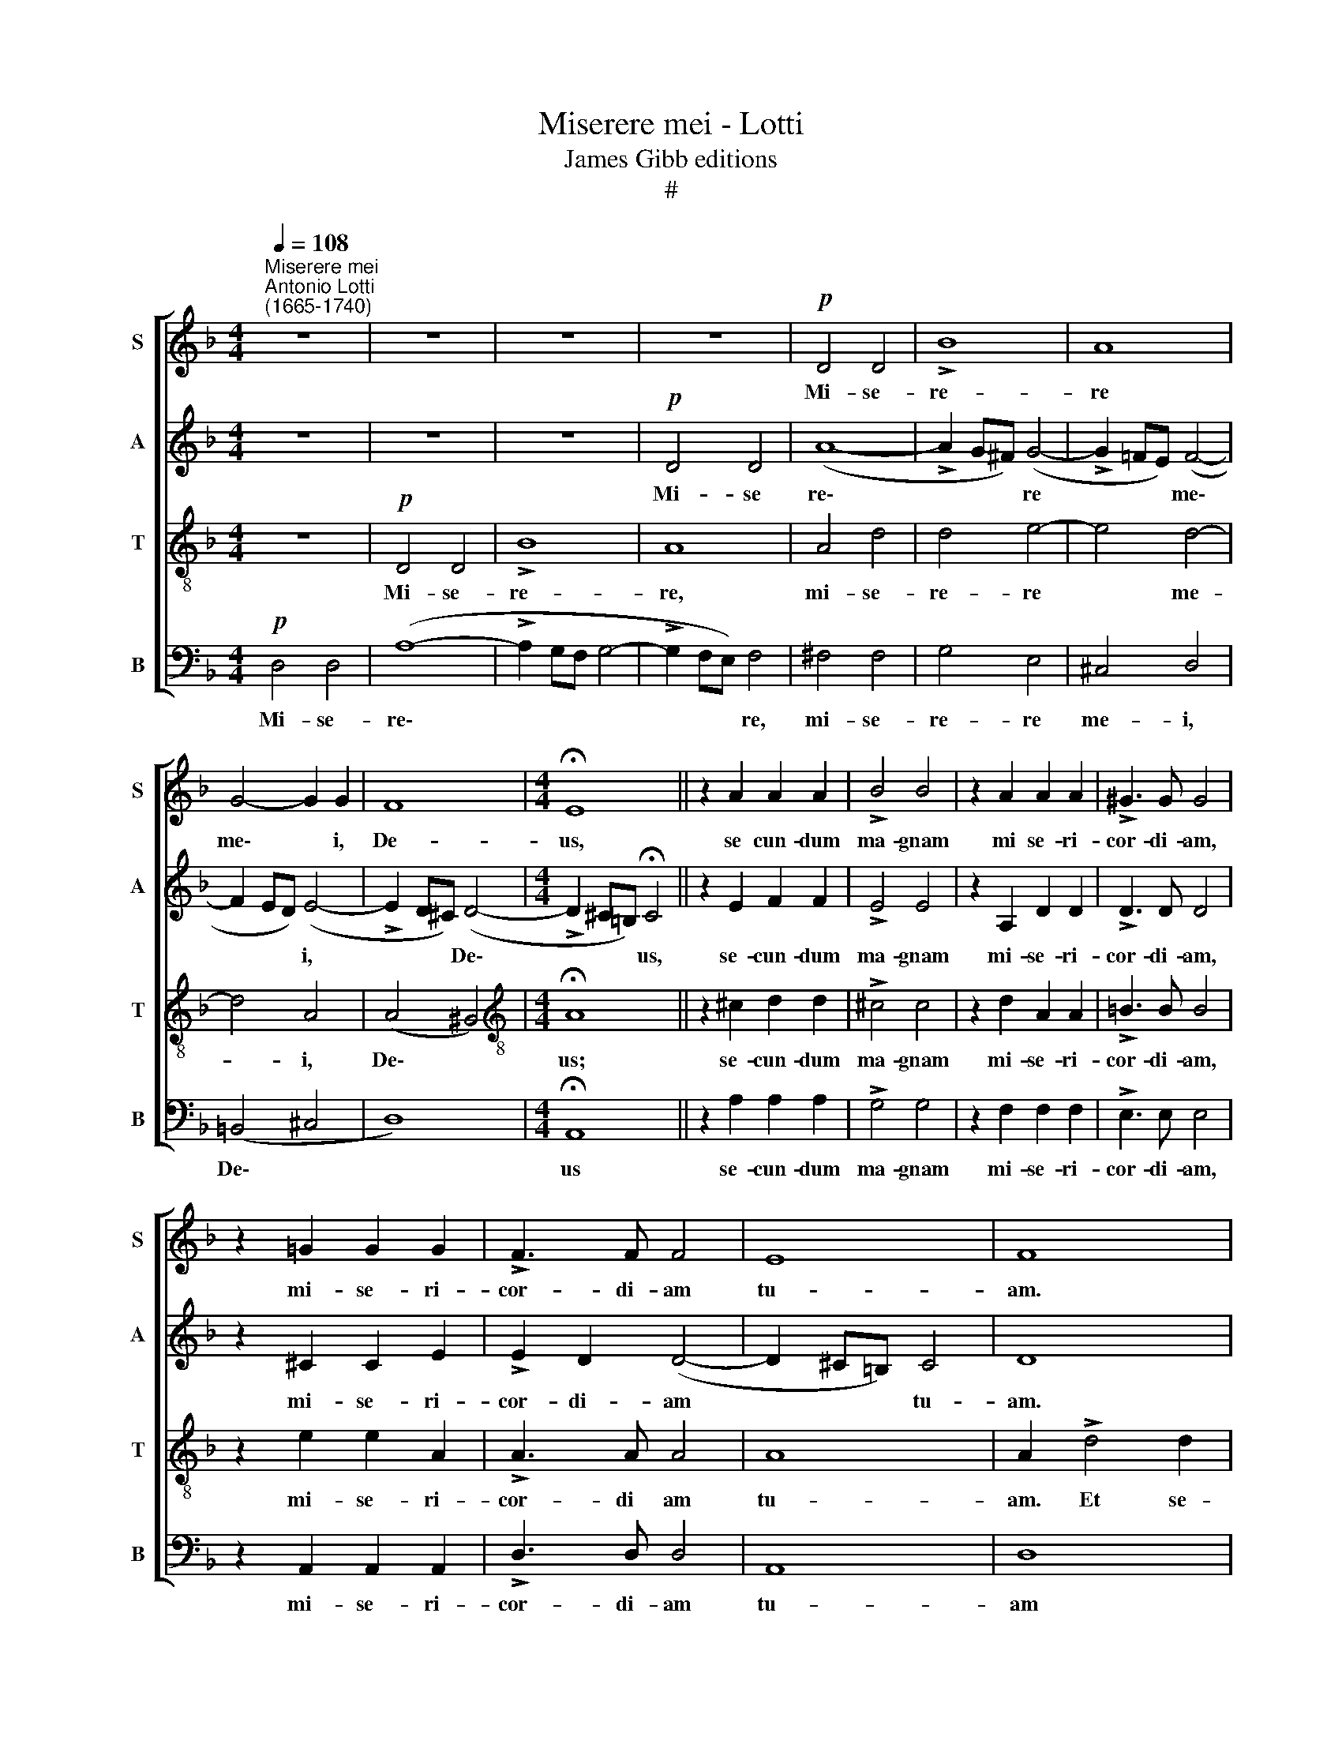 X:1
T:Miserere mei - Lotti
T:James Gibb editions
T:#
%%score [ 1 2 3 4 ]
L:1/8
Q:1/4=108
M:4/4
K:F
V:1 treble nm="S" snm="S"
V:2 treble nm="A" snm="A"
V:3 treble-8 nm="T" snm="T"
V:4 bass nm="B" snm="B"
V:1
"^Miserere mei""^Antonio Lotti\n(1665-1740)" z8 | z8 | z8 | z8 |!p! D4 D4 | !>!B8 | A8 | %7
w: ||||Mi- se-|re-|re|
 G4- G2 G2 | F8 |[M:4/4] !fermata!E8 || z2 A2 A2 A2 | !>!B4 B4 | z2 A2 A2 A2 | !>!^G3 G G4 | %14
w: me\- * i,|De-|us,|se cun- dum|ma- gnam|mi se- ri-|cor- di- am,|
 z2 =G2 G2 G2 | !>!F3 F F4 | E8 | F8 | z8 | z8 | z4"^cresc." A3 =B | c3 d e2 !>!c2- | %22
w: mi- se- ri-|cor- di- am|tu-|am.|||Mi- se-|ra- ti- o- num|
 c2 (=BA ^G2) (!>!A2- | A2 ^G2) A2!f! c2- | c2 !>!A4 A2 | !>!B3 B B2 A2 |!pp! G4 !fermata!A4 || %27
w: * tu\- * * a\-|* * rum de\-|* le i-|ni- qui- ta- tem|me- am.|
 z8 | z8 | z8 | z4 z2!p! G2 | d2 d2 =B2 B2 | c2 c2"^cresc." (A3 =B | cG !>!c4) =B2 | %34
w: |||Et|a pec- ca- to|me- o mun\- *|* * * da|
 c2!mf! !>!c4 c2 | c2 c2 c2 c2 | d2 d2 c2 c2 | =B2 Bd B4 | A2 !>!A4 =B2 | c2 A2 =B4 | A4 A2 c2 | %41
w: me. Quo- ni-|am i- ni- qui-|ta- tem me- am|e- go co- gno-|sco, et pec-|ca- tum me-|um con- tra|
 !>!d3 c (=B2 AG | ^F2 !>!G4 F2) | G8 | z8 | z8 | z8 | c2 c2 B2 B2 | A2 d2 c2 c2 | B2 BA G2 G2 | %50
w: me est sem\- * *||per.||||Ut ju- sti- fi-|ce- ris in ser-|mo- ni- bus tu- is,|
 z2 F2 A2 A2 | z4 z2 G2 | A2 c2 (B2 A2) | G4 z2 F2 | G2 B2 (!>!A2 G2- | GF !>!F4 E2) | %56
w: et vin- cas,|cum|ju- di- ca\- *|ris, cum|ju- di- ca- *||
 F2!pp! !>!c4 c2 | d2 d2 cccc | !>!d3 d d2 B2 | B2 B2 A2 !>!c2- | c2 d4 !>!B2- | B2 c2 A2 !>!A2- | %62
w: ris. Ec- ce|e- nim in i- ni- qui-|ta- ti- bus con-|ce- ptus sum, et|* in pec\-|* ca- tis, et|
 A2 !>!B4 !>!G2- | G2 !>!A4 B!mf!B | !>!G3 A B2 BB | (B2 A2) B4 | B3 B c2 c2 | A2 A2 B2 B2 | %68
w: * in pec\-|* ca- tis con-|ce- pit me ma- ter|me\- * a.|Ec- ce e- nim|ve- ri- ta- tem|
 c2 c2 d4 | c6 c2 |"^cresc." c3 c c2 c2 | B4 A4 | z8 | d3 c B2 AG | ^F4 G4 | z8 | z2 c2 d2 =B2 | %77
w: di- le- xi-|sti, in-|cer- ta et oc-|cul- ta||sa- pi- en- * ti­ae|tu- ae||ma- ni- fe-|
 c2 G2 z2!f! d2 | _e2 c2 d2 =B2 | c4 G4 | z4 z2 c2 | d2 =B2 c2 A2 | (=B2 c4 B2) | c8 | z8 | z8 | %86
w: sta- sti, ma-|ni- fe- sta- sti|mi- hi,|ma-|ni- fe- sta- sti|mi\- * *|hi.|||
 z8 | z8 | z4 z2!p! c2 |"^cresc." A2 A2 _B2 B2 | c2 c2 !>!d3 c | B2 A2 G4 | A2!mf! A2 A2 AA | %93
w: ||La-|va- bis me, et|su- per ni- vem|de- al- ba-|bor. Au- di tu- i|
 c2 c2 B2 B2 | (A2 =B^c dcde | ^c2) cc c2 c2 | !>!d3 d ^c4 | z2!f! e2 f2 e2 | d2 ^c2 d2 d2 | %99
w: me- o da- bis|gau\- * * * * * *|* di- um et lae-|ti- ti- am,|et e- xul-|ta- bunt, e- xul-|
 ^c2 c2 z4 |!pp! A4 G2 G2 | !>!G4 F4 | E8 | !fermata!^F8 || z8 | z8 | z8 | z8 | z4 z2!f! G2 | %109
w: ta- bunt|os- sa hu-|mi- li-|a-|ta.|||||Et|
 d2 c=B c3 d | e2 d2 c2 c2 | (=B4 A4 | G4 ^F4) | E4 =B4 | c4 c4 | =B2 B2 c2 d2 | e4 d2 d2 | %117
w: om- nes i- ni- qui|ta- tes me- as|de\- *||le Cor|mun- dum|cre- a in me,|De- us, et|
 c2 cc c2 c2 | A3 A A4 | z2 !>!d4 d2 | d4 c2 c2 | (=B2 c2 B4) | ^c4 c3 c | d2 dd _B3 B | c2 cc A4 | %125
w: spi- * ri­tum re- ctum|in- no- va|in vis-|ce- ri- bus|me\- * *|is. Ne pro-|ji- ci- as me a|fa- ci- e tu-|
 G8 | z8 | z2 c2 A2 AB | (c2 A2 !>!F3 G | A2) =B2 c4 | c4 z2 f2 | (ecde f3) f | c2 c2 (c3 B | %133
w: a,||et spi- ri- tum|san\- * * *|* ctum tu-|um ne|au\- * * * * fe-|ras, ne au\- *|
 ABcA defd | cdc)B A2 A2 | G3 G G3 G | A8 | z8 | d2 d2 ^c2 cc | d3 d A4 | d2 d2 ^c2 c2 | d4 A4 | %142
w: |* * * fe- ras, ne|au- fe- ras a|me.||Red- de mi- hi lae-|ti- ti- am|sa- lu- ta- ris|tu- i,|
 z8 | z4 z2 c2 | =B2 BA B2 G2 | d2 !>!d4 d2 | c2 !>!c4 c2 | (=B2 !>!c4) B2 | c8 || z8 | z8 | z8 | %152
w: |et|spi- ri- tu prin- ci-|pa- li con-|fir- ma, con-|fir\- * ma|me.||||
 z8 | z8 | z8 | z8 | z8 | z8 | z8 | z8 | z8 | z8 |!pp! F4 F2 F2 | B4 B2 B2 | A4 A2 A2 | d8 | c8 | %167
w: ||||||||||Li- be- ra|me de san-|gui- ni- bus,|De-|us,|
 =B4 B4 | z2 =B2 c2 c2 | =B4 B4 | z2!mf! =B2 c2 d2 | e2 =B2 c2 d2 | e4 c2 c2 | c4 _B2 B2 | A4 B4 | %175
w: De- us|sa- lu- tis|me- ae,|et e- xul-|ta- bit lin- gua|me- a ju-|sti ti- am|tu- am.|
!pp! B3 B B4 | d4 d2 d2 | e4 d2 d2 | ^c3 c c4 | z2!mf! d4 d2 | B2 BB B2 B2 | A2 A2 !>!A4- | %182
w: Do- mi- ne,|la- bi- a|me- a a-|pe- ri- es,|et os|me- um an- nun- ti-|a- bit lau\-|
 A2 B2 A4 | A8 |!p! B3 B B2 B2 | c2 c2 c2 c2 | B2 B2 B3 B | A2 A2 A2 A2 | B4 c4 | d4 z4 | %190
w: * dem tu-|am.|Quo- ni- am si|vo- lu- is- ses|sa- cri- fi- ci-|um, de- dis- sem|u- ti-|que,|
 B3 B B2!>(! !>!B2-!>)! | B2 B2 d2 (Bc) | (d2 B2 A3) A | =B8 |!mf! c4 c4 | d3 d d4 | d8 | ^c8 | %198
w: ho- lo- cau- stis|* non de- le\- *|cta\- * * be-|ris.|Sa- cri-|fi- ci- um|De-|o|
 c3 c c4 | z2 =B2 B2 B2 | A8 | G8 |!p! _B6 B2 | _A4 A4 | _A2 A2 A2 A2 | G4 G4 | G6 G2 | _A4 G4 | %208
w: spi- ri- tus|con- tri- bu-|la-|tus,|cor con-|tri- tum|et hu- mi- li-|a- tum|De- us|non de-|
 G6 G2 | G8 | z8 | z8 | z8 | z8 | z2!p! c2 c2 c2- | c2 A2 (B2 c2 | A2 B2 G3) G | A3 A d3 d | %218
w: spi- ci-|es.|||||Be- ni- gne|* fac, Do\- *|* * * mi-|ne, in bo- na|
 d2 d2 cccc | (c2 =B2) c4 | c3 c c2 c2 | _B2 B2 d4 | B2 B2 A3 A | B6 B2 | B2 d2 B2 B2 | %225
w: vo- lun- ta- te tu- a|Si\- * on,|ut ae- di- fi-|cen- tur mu-|ri Je- ru- sa-|lem. Tunc|ac- ce- pta- bis|
 B2 d2 c3 c | A2 A2 d3 d | G6 c2 | c4 c4 | B2 BB B2 B2 | A8 | !fermata!A8 | %232
w: sa- cri- fi- ci-|um ju- sti- ti-|ae, o-|bla- ti-|o- nes et ho- lo-|cau-|sta;|
"^pìu mosso"[Q:1/4=118] z8 | z8 | z8 | z8 |!f! A4 A4 | %237
w: ||||tunc im-|
[Q:1/4=118][Q:1/4=118][Q:1/4=118][Q:1/4=118] B4 B4 | z2 A2 A2 A2 | (FEDE FGAB | c6) (BA) | %241
w: po- nent|su- per al-|ta\- * * * * * * *|* re *|
 B4 A2 (G2- | G2 F2 E3) E | D2 d2 d2 d2 | (cBAB cdef | d4) d4 | z2 A2 A2 A2 | (GFEF GABc | %248
w: tu- um vi\-|* * * tu-|los, su- per al-|ta\- * * * * * * *|* re,|su- per al-|ta\- * * * * * * *|
 d3) d c2 A2 | G3 G A4 | z2 A2 A2 A2 | G2 E2 z4 | z2 B2 B2 B2 | A2 F2 z4 | z2 c2 c2 c2 | %255
w: * re tu- um|vi- tu- los,|su- per al-|ta- re,|su- per- al-|ta- re,|su- per al-|
 (BAGA Bcde | f6) (ed) | ^c2 d2 d2 c2 | d4 z4 | z2 d2 d2 d2 | B2 g2 g2 f2 | %261
w: ta\- * * * * * * *|* re *|tu- um vi- tu-|los,|su- per al-|ta- re vi- tu-|
 f2[Q:1/4=118] _e2[Q:1/4=117] e2[Q:1/4=116] d2 |[Q:1/4=114] d4[Q:1/4=112] c4 | %263
w: los, su- per al-|ta- re|
[Q:1/4=110] (c4[Q:1/4=109] B2[Q:1/4=108] c2 |[Q:1/4=106] d6)[Q:1/4=104] d2 | %265
w: vi\- * *|* tu-|
[Q:1/4=102] !fermata!d8 |] %266
w: los.|
V:2
 z8 | z8 | z8 |!p! D4 D4 | (A8- | !>!A2 G^F) (G4- | !>!G2 =FE) (F4- | F2 ED) (E4- | %8
w: |||Mi- se|re\-|* * * re|* * * me\-|* * * i,|
 !>!E2 D^C) (D4- |[M:4/4] !>!D2 ^C=B,) !fermata!C4 || z2 E2 F2 F2 | !>!E4 E4 | z2 A,2 D2 D2 | %13
w: * * * De\-|* * * us,|se- cun- dum|ma- gnam|mi- se- ri-|
 !>!D3 D D4 | z2 ^C2 C2 E2 | !>!E2 D2 (D4- | D2 ^C=B,) C4 | D8 | z2 !>!A4 A2 | G3 F G2 E2 | %20
w: cor- di- am,|mi- se- ri-|cor- di- am|* * * tu-|am.|Et se-|cun- dum mul- ti-|
 F3 F F4 |"^cresc." E3 E E2 A2 | F2 FF E4- | E4 E2!f! E2- | E2 !>!F4 F2 | !>!D3 D G2 F2 | %26
w: tu- di- nem|mi- se- ra- ti-|o- num tu- a\-|* rum de\-|* le i-|ni- qui- ta- tem|
!pp! (F2 E2) !fermata!F4 || z8 | z8 | z8 | z8 | z2!p! D2 G2 G2 | E2 E2"^cresc." F2 F2 | %33
w: me\- * am.|||||Et a pec-|ca- to me- o|
 E2 E2 D3 D | C2!mf! !>!G4 G2 | G2 G2 G2 G2 | G2 G2 G2 ^F2 | G2 GA G4 | ^F4 D4 | E2 ^F2 D2 G2 | %40
w: mun- da, mun- da|me. Quo- ni-|am i- ni- qui-|ta- tem me­ am|e- go co- gno-|sco, et|pec- ca- tum me-|
 ^F4 E3 E | A4 G2 (E2 | D8 | D4 z4 | z8 | z8 | G2 G2 F2 F2 | E2 A2 G2 G2 | F2 FF E3 F | %49
w: um con- tra|me est sem\-||per.|||Ut ju- sti- fi-|ce- ris in ser-|mo- ni- bus tu\- *|
 G3 F E2) E2 | z2 C2 F2 F2 | z8 | z2 C2 D2 F2 | (E4 D4 | C2 F4 ED | C8) | C2!pp! !>!F4 F2 | %57
w: * * * is,|et vin- cas,||cum ju- di-|ca\- *|||ris. Ec- ce|
 F2 F2 FFFA | !>!F3 F F2 F2 | G2 F2 F4 | F4 G4 | _E4 F4 | D2 D2 _E4 | C4 F2 F!mf!F | %64
w: e- nim in i- ni- qui-|ta- ti- bus con-|ce- ptus sum,|et in|pec- ca-|tis, et in|pec- ca- tis con-|
 !>!_E3 E F2 FF | F4 F4 | F3 F F2 F2 | F2 F2 F2 F2 | F2 F2 F4 | F6 F2 |"^cresc." A3 A A2 A2 | %71
w: ce- pit me ma- ter|me- a.|Ec- ce e- nim|ve- ri- ta- tem|di- le- xi-|sti, in-|cer- ta et oc-|
 G4 ^F4 | ^F3 F G2 AB | A4 G4 | z8 | z4 G3 F | _E2 DC (=B,2 F2) | G2!f! _E2 F2 G2 | G2 _E2 D4 | %79
w: cul- ta|sa- pi- en- ti- ae|tu- ae,||sa- pi-|en- ti- ae tu\- *|ae ma- ni- fe-|sta- sti mi-|
 C4 z2 G2 | _A2 F2 (G2 _E2 | _A4 G2 F2- | F2 _E2 D4 | E8 | z8 | z8 | z8 | z8 | %88
w: hi, ma-|ni- fe- sta\- *||* sti mi-|hi.|||||
 z2!p! F2"^cresc." E2 E2 | F2 F2 G2 G2 | !>!A3 G F3 F | G2 !>!F4 E2) | F2!mf! F2 F2 FF | %93
w: La- va- bis|me, et su- per|ni- vem de- al-|ba\- * *|bor. Au- di tu- i|
 G2 G2 D2 D2 | (F3 G AGAB | A2) AA A2 A2 | !>!A2 G2 A4 | z2!f! A2 A2 A2 | A2 A2 A2 A2 | A2 A2 z4 | %100
w: me- o da- bis|gau\- * * * * *|* di- um et lae-|ti- ti- am,|et e- xul-|ta- bunt, e- xul-|ta- bunt|
!pp! F4 D2 (^CD) | !>!E6 !>!D2- | D2 (^C=B, C4) | !fermata!D8 || z8 | z8 | z8 | z8 | %108
w: os- sa hu\- *|mi- li\-|* a\- * *|ta.|||||
 z2!f! D2 G2 ^FE | ^F3 G A2 F2 | (GA =B4) !>!A2- | A2 (!>!G4 !>!^F2- | F2 E4 ^D2) | !>!E4 G4 | %114
w: Et o- mnes i-|ni- qui- ta- tes|me\- * * as|* de\- *||le. Cor|
 G4 G4 | G2 G2 G2 G2 | G4 G2 G2 | G2 GG G2 G2 | F3 F F4 | z2 !>!F4 F2 | E4 E2 E2 | E8 | E4 E3 E | %123
w: mun- dum|cre- a in me,|De- us, et|spi- * ri­tum re- ctum|in- no- va|in vis-|ce- ri- bus|me-|is. Ne pro-|
 F2 FF D3 D | G2 GG F4 | E2 G2 E2 EF | (G2 E2 C3) D | E2 C2 z4 | z8 | z2 F2 (ECEF | GEFG A3) A | %131
w: ji- ci- as me a|fa- ci- e tu-|a, et spi- ri- tum|san\- * * ctum|tu- um||ne au\- * * *|* * * * * fe-|
 G2 G2 A4 | z2 A2 (GEFG | F3) F F4 | z2 F2 (FGAF | E2 F2 F2 E2 | F8 | F2 F2 E2 EE | F3 F E4 | %139
w: ras a me,|ne au\- * * *|* fe- ras,|ne au\- * * *|* fe- ras a|me.|Red- de mi- hi lae-|ti- ti- am|
 F2 F2 E2 E2 | F4 E2 E2 | A2 AG A2 F2 | D2 D2 z2 G2 | E2 ED E2 C2 | G4 G2 G2 | A2 AG A2 F2 | %146
w: sa- lu- ta- ris|tu- i, et|spi- ri- tu prin- ci-|pa- li, et|spi- ri- tu prin- ci-|pa- li, et|spi- ri- tu prin- ci-|
 E2 !>!G4 A2 | !>!G6 G2 | G8 || z8 | z8 | z8 | z8 | z8 | z8 | z8 | z8 | z8 | z8 | z8 | z8 | z8 | %162
w: pa- li con-|fir- ma|me.||||||||||||||
!pp! C4 C2 C2 | F4 F2 F2 | F4 F2 F2 | F4 E4) | F8 | F4 F4 | z2 F2 E2 E2 | D4 D4 | z2!mf! G2 G2 G2 | %171
w: Li- be- ra|me de san-|gui- ni- bus,|De\- *|us,|De- us|sa- lu- tis|me- ae,|et e- xul-|
 G2 G2 G2 G2 | G4 A2 A2 | A4 G2 G2 | (G2 ^F2) G4 |!pp! G3 G G4 | A4 A2 A2 | A4 A2 A2 | A3 A A4 | %179
w: ta- bit lin- gua|me- a ju|sti- ti- am|tu\- * am.|Do- mi- ne,|la- bi- a|me- a a-|pe- ri- es,|
 z2!mf! A4 A2 | G2 GG G2 G2 | G2 G2 !>!F4- | F2 G2 E4 | F8 |!p! F3 F F2 F2 | F2 F2 F2 F2 | %186
w: et os|me- um an- nun- ti-|a- bit lau\-|* dem tu-|am.|Quo- ni- am si|vo- lu- is- ses|
 F2 F2 F3 F | _E2 E2 E2 E2 | D4 G4 | ^F4 z4 | G3 G G2 G2- | G2 G2 A2 G2 | (A2 !>!G4) ^F2 | G8 | %194
w: sa- cri- fi- ci-|um, de- dis- sem|u- ti-|que,|ho- lo- cau- stis|* non de- le-|cta\- * be-|ris.|
!mf! G4 _A4 | _A3 A G4 | G8 | G8 | ^F3 F F4 | z2 F2 F2 F2 | _E8 | D8 |!p! G6 G2 | G4 F4 | %204
w: Sa- cri-|fi- ci- um|De-|o|spi- ri- tus|con- tri- bu-|la-|tus,|cor con-|tri- tum|
 F2 F2 F2 F2 | F4 F4 | _E6 E2 | F4 _E4 | D6 D2 | E8 | z8 | z8 | z4 z2!p! F2 | F2 !>!F4 E2 | %214
w: et hu- mi- li-|a- tum|De- us|non de-|spi- ci-|es.|||Be-|ni- gne fac,|
 (F2 G2 E2 FG | A4 G4 | F2 D2 E3) E | C3 F F3 F | F2 F2 FFAA | G4 G4 | G3 G A2 A2 | F2 F2 A4 | %222
w: Do\- * * * *||* * * mi-|ne, in bo- na|vo- lun- ta- te tu- a|Si- on,|ut ae- di- fi-|cen- tur mu-|
 G2 G2 G2 ^F2 | G6 G2 | G2 B2 G2 G2 | G2 G2 G3 G | F2 F2 F3 F | E6 G2 | A4 A4 | G2 GG G2 G2 | %230
w: ri Je- ru- sa-|lem. Tunc|ac- ce- pta- bis|sa- cri- fi- ci-|um ju- sti- ti-|ae, o-|bla- ti-|o- nes et ho- lo-|
 (G4 F4) | !fermata!E8 | z8 | z8 | z8 | z8 | z8 |!f! D4 D4 | F4 F4 | z2 D2 D2 D2 | (CB,A,B, CDEF | %241
w: cau\- *|sta;||||||tunc im-|po- nent|su- per al-|ta\- * * * * * * *|
 G2) G2 F2 (ED) | (^C2 !>!D4) C2 | D4 z4 | A4 A4 | B4 B4 | z2 F2 F2 F2 | (EDCD EFGA | B3) A G2 F2 | %249
w: * re tu- um *|vi\- * tu-|los,|tunc im-|po- nent|su- per al-|ta\- * * * * * * *|* re tu- um|
 F2 E2 F4 | z2 F2 F2 F2 | E2 C2 z4 | z2 G2 G2 G2 | F2 D2 z4 | z8 | z2 G2 G2 G2 | F2 A2 A2 G2 | %257
w: vi- tu- los,|su per al-|ta- re,|su- per- al-|ta- re,||su- per al-|ta- re tu- um|
 (G2 F2 E3) E | ^F2 F2 F2 F2 | G2 GG A2 A2 | G2 B2 B2 B2 | B2 B2 B2 B2 | G4 G4 | (^F4 G4- | %264
w: vi\- * * tu-|los, su- per al-|ta- re, su- per al-|ta- re vi- tu-|los, su- per al-|ta- re|vi\- *|
 G4) ^F4 | !fermata!G8 |] %266
w: * tu-|los.|
V:3
 z8 |!p! D4 D4 | !>!B8 | A8 | A4 d4 | d4 e4- | e4 d4- | d4 A4 | (A4 ^G4) | %9
w: |Mi- se-|re-|re,|mi- se-|re- re|* me-|* i,|De\- *|
[M:4/4][K:treble-8] !fermata!A8 || z2 ^c2 d2 d2 | !>!^c4 c4 | z2 d2 A2 A2 | !>!=B3 B B4 | %14
w: us;|se- cun- dum|ma- gnam|mi- se- ri-|cor- di- am,|
 z2 e2 e2 A2 | !>!A3 A A4 | A8 | A2 !>!d4 d2 | c3 B c2 A2 | =B6 ^c2 | d4"^cresc." d3 d | c6 (de) | %22
w: mi- se- ri-|cor- di­ am|tu-|am. Et se-|cun- dum mul- ti-|tu- di|nem mi- se-|ra- ti\- *|
 d6 cc | =B4 c2!f! c2- | c2 !>!d4 d2 | !>!_B3 B c2 c2 |!pp! c4 !fermata!c4 ||!p! c3 B A4 | %28
w: o- num tu-|a- rum de\-|* le i-|ni- qui- ta- tem|me- am.|Am- pli- us|
 B2 B2 G4 | A2 c2 F2 A2 | c4 _B4 | A4 =B4 | z8 | z8 | z2!mf! e4 e2 | e2 e2 e2 e2 | d2 d2 e2 c2 | %37
w: la- va me|ab i- ni qui-|ta- te|me- a.|||Quo- ni-|am i- ni- qui-|ta- tem me- am|
 d2 dd d4 | d8 | z4 G2 =B2 | d4 c3 =B | A2 !>!d4 (!>!c2- | c2 =B2 A4) | G2 !>!=B4 B2 | %44
w: e- go co- gno-|sco,|con- tra|me, con- tra|me est sem\-||per. Ti- bi|
 c2 c=B A2 Ac | =B2 A2 G2 AB | (cG !>!c4 =B2) | c4 z4 | z8 | z2 G2 c2 c2 | z2 A2 c2 f2 | %51
w: so- li pec- ca- vi, et|ma- lum co- ram te|fe- * * *|ci,||et vin- cas,|cum ju- di-|
 (e2 d2 c2 B2) | A4 z2 F2 | G2 c2 (B2 A2 | G2 F2 c3 B | A4 G4) | A2!pp! !>!A4 A2 | A2 A2 cccf | %58
w: ca\- * * *|ris. cum|ju- di- ca\- *|||ris. Ec- ce|e- nim in i- ni­ qui-|
 !>!d3 d B2 f2 | _e2 d2 c4 | z8 | z2 !>!c4 !>!d2- | d2 !>!B4 !>!c2- | c2 !>!A4!mf! d2 | %64
w: ta- ti- bus con-|ce- ptus sum.||et in|* pec- ca\-|* tis con-|
 !>!B3 c d2 dd | c4 d4 | d3 d c2 c2 | d2 d2 d2 d2 | c2 c2 B4 | A6 A2 |"^cresc." d3 d d2 d2 | %71
w: ce- pit me ma- ter|me- a.|Ec- ce e- nim|ve- ri- ta- tem|di- le- xi-|sti, in-|cer- ta et oc-|
 d4 d4 | d3 c B2 AG | ^F4 G4 | d3 c =B2 BB | c2 cc d2 d2 | G4 G2!f! d2 | _e2 c2 d2 =B2 | c4 G4 | %79
w: cul- ta|sa- pi- en- ti- ae|tu- ae|sa- pi- en- ti- ae|tu- ae ma- ni- fe-|sta- sti, ma-|ni- fe- sta- sti|mi- hi,|
 z2 c2 =B2 _e2 | (c2 d2) c2 _e2 | f2 d2 (_e2 d2- | d2 G2 G4 | G8 | c4 c2 c2 | c2 !>!c3 =BAc | %86
w: ma- ni- fe|sta\- * sti, ma-|ni- fe- sta\- *|* sti mi-|hi.|A- sper- ges|me, Do- mi- ne, hys-|
 d2 d2 !>!d3 c | Bc !>!d4 cB | A4 G4 | z8 | z8 | z8 | z2!mf! c2 c2 cc | e2 e2 d2 d2 | d3 e fedg | %95
w: so- po, et mun-|da\- * * * *|* bor.||||Au- di tu- i|me- o da- bis|gau\- * * * * *|
 e2) ee e2 e2 | !>!d3 d e4 | z2!f! ^c2 d2 c2 | f2 e2 f2 f2 | e2 e2 z4 |!pp! d4 B2 B2 | B4 A4 | A8 | %103
w: * di- um et lae|ti- ti- am,|et e- xul-|ta- bunt, e- xul-|ta- bunt|os- sa hu-|mi- li-|a-|
 !fermata!A8 ||!f! c4 =B2 (AG) | A2 A=B c4 | =B2 !>!e4 d2 | c2 c2 (=B4 | A2 !>!d4 ^c2) | d4 z4 | %110
w: ta.|A- ver- te *|fa- ci- em tu-|am a pec-|ca- tis me\-||is.|
 z8 | z8 | z8 | z4 e4 | e4 e4 | d2 d2 e2 d2 | c4 =B2 B2 | e2 ee e2 e2 | c3 c c4 | z2 !>!=B4 B2 | %120
w: |||Cor|mun- dum|cre- a in me,|De- us, et|spi- * ri­tum re- ctum|in- no- va|in vis|
 ^G4 A2 A2 | (^G2 !>!A4 G2) | A4 ^c3 c | A2 AA B3 d | c2 cc c4 | c8 | z2 c2 A2 AB | c2 A2 (F3 G) | %128
w: ce ri- bus|me\- * *|is. Ne pro-|ji- ci- as me a|fa- ci- e tu-|a,|et spi- ri- tum|san- ctum tu\- *|
 A2 c2 !>!d3 d | c2 d2 G4 | z2 e2 (cAcd | e3) d c2 A2 | (G2 A2 c4- | cBAc d3 e | f3) B c2 c2 | %135
w: um ne au- fe-|ras a me,|ne au\- * * *|* fe- ras, ne|au\- * *||* fe- ras, ne|
 c3 c c2 c2 | c8 | d2 d2 ^c2 cc | d3 d A4 | d2 d2 ^c2 c2 | d4 A4 | z4 z2 d2 | =B2 BA B2 G2 | %143
w: au fe- ras a|me.|Red- de mi- hi lae-|ti- ti- am|sa- lu- ta- ris|tu- i,|et|spi- ri- tu prin- ci-|
 c4 c2 A2 | G2 G2 G4 | z4 z2 A2 | c2 !>!c4 f2 | (f2 e4) d2 | e8 || e4 !>!e4 | e2 e2 f2 f2 | %151
w: pa- li con|fir- ma me,|con-|fir- ma, con-|fir\- * ma-|me.|Do- ce-|bo i- ni- quos|
 e2 e2 (d4 | c3 d e!>!=B e2- | e2 d2) e4 | z2 =B2 c3 B | A2 c2 (!>!d3 c) | =B3 A (G2"^cresc." B2 | %157
w: vi- as tu\-||* * as,|et im- pi-|i ad te *|con- ver- ten\- *|
 !>!c3 =B A2 c2 | d3 c =Bd e2- | edce!f! f3 e | d2 c2 =B4) | A8 |!pp! A4 A2 A2 | d4 d2 d2 | %164
w: ||||tur.|Li- be- ra|me de san-|
 c4 c2 c2 | B8 | A8 | d4 d4 | z2 d2 G2 G2 | =B4 B4 | z2!mf! d2 c2 =B2 | e2 d2 c2 =B2 | e4 e2 e2 | %173
w: gui- ni- bus,|De-|us,|De- us|sa- lu- tis|me- ae,|et e- xul-|ta- bit lin- gua|me- a ju-|
 d4 d2 d2 | d4 d4 |!pp! d3 d d4 | d4 f2 f2 | e4 f2 f2 | e3 e e4 | z2!mf! d4 d2 | d2 dd ^c2 d2 | %181
w: sti- ti- am|tu- am.|Do- mi- ne,|la- bi­a *|me- a a-|pe- ri- es,|et os|me- um an- nun- ti-|
 e2 e2 !>!d4- | d2 d2 (d2 ^c2) | d8 |!p! d3 d d2 d2 | c2 c2 c2 c2 | d2 d2 d3 d | c2 c2 c2 c2 | %188
w: a- bit lau\-|* dem tu\- *|am.|Quo- ni- am si|vo- lu- is- ses|sa- cri- fi- ci-|um, de- dis- sem|
 B4 G4 | A4 d3 d | d6 d2- | d2 d2 d2 d2 | d6 d2 | d8 |!mf! _e4 e4 | d3 d d4 | d8 | e8 | c3 c c4 | %199
w: u- ti-|que, ho- lo-|cau- stis|* non de- le-|cta- be-|ris.|Sa- cri-|fi- ci- um|De-|o|spi- ri- tus|
 z2 d2 d2 d2 | (d4 c4) | =B8 |!p! c6 c2 | c4 c4 | d2 d2 d2 d2 | d4 d4 | c6 c2 | =B4 c4 | c4 =B4 | %209
w: con- tri- bu-|la\- *|tus,|cor con-|tri- tum|et hu- mi- li-|a- tum|De- us|non de-|spi- ci-|
 c8 | z2!p! c2 c2 !>!c2- | c2 A2 (_B2 c2 | A2 B2 G2 A2- | AGA=B cG c2 | _B2 G4 AB | c4 d2 e2 | %216
w: es.|Be­ ni- gne|* fac, Do\- *|||||
 c2 B2 c3) c | A3 c d3 d | d2 B2 ccff | d4 e4 | e3 e f2 f2 | d2 d2 d4 | d2 d2 d3 d | d6 d2 | %224
w: * * * mi-|ne, in bo- na|vo- lun- ta- te tu- a|Si- on,|ut ae- di- fi-|cen- tur mu-|ri Je- ru- sa-|lem. Tunc|
 d2 B2 d2 d2 | d2 B2 c3 c | c2 c2 c2 =B2 | c6 e2 | e4 d4 | d2 dd ^c2 c2 | (e4 d4) | !fermata!^c8 | %232
w: ac- ce- pta- bis|sa- cri- fi- ci-|um ju- sti- ti-|ae, o-|bla- ti-|o- nes et ho- lo-|cau\- *|sta;|
!f! A4 A4 | B4 B4 | z2 A2 A2 A2 | (FEDE FGAB | c6) (BA) | G4 G4 | z8 | z8 | z8 | z8 | z8 | d4 d4 | %244
w: tunc im-|po- nent|su- per al-|ta\- * * * * * * *|* re *|tu- um.||||||tunc im-|
 f4 f4 | z2 B2 B2 B2 | (AGFG ABcd | e6 dc | B3) B c2 c2 | c3 c c2 c2 | c2 c2 A2 A2 | z2 e2 e2 e2 | %252
w: po- nent|su- per al-|ta\- * * * * * * *||* re tu- um|vi- tu- los, su-|per al- ta- re,|su- per al-|
 d2 B2 z4 | z2 F2 F2 F2 | (EDCD EFGA | B6) (AG) | A4 B4 | A6 A2 | A4 z4 | z2 B2 d2 d2 | %260
w: ta- re,|su- per al-|ta\- * * * * * * *|* re *|tu- um|vi- tu-|los,|su per al|
 d2 G2 B2 B2 | B4 B4 | B4 c4 | d6 (c=B) | A4 A4 | !fermata!=B8 |] %266
w: ta- re vi- tu-|los, su-|per al-|ta- re *|vi- tu-|los.|
V:4
!p! D,4 D,4 | (A,8- | !>!A,2 G,F, G,4- | !>!G,2 F,E,) F,4 | ^F,4 F,4 | G,4 E,4 | ^C,4 D,4 | %7
w: Mi- se-|re\-||* * * re,|mi- se-|re- re|me- i,|
 (=B,,4 ^C,4 | D,8) |[M:4/4] !fermata!A,,8 || z2 A,2 A,2 A,2 | !>!G,4 G,4 | z2 F,2 F,2 F,2 | %13
w: De\- *||us|se- cun- dum|ma- gnam|mi- se- ri-|
 !>!E,3 E, E,4 | z2 A,,2 A,,2 A,,2 | !>!D,3 D, D,4 | A,,8 | D,8 | z8 | z8 | %20
w: cor- di- am,|mi- se- ri-|cor- di- am|tu-|am|||
"^cresc." D,3 E, F,3 G, | (!>!A,3 =B, C2) C,2 | D,4 E,4- | E,4 A,,2!f! A,2- | A,2 !>!F,4 F,2 | %25
w: mi- se- ra- ti-|o\- * * num|tu- a\-|* rum de\-|* le i-|
 !>!G,3 F, E,2 F,2 |!pp! C,4 !fermata!F,4 || z4!p! F,3 E, | D,4 E,2 E,2 | C,4 D,2 F,2 | %30
w: ni- qui- ta- tem|me- am.|Am- pli-|us la- va|me ab i-|
 C,2 E,2 G,2 G,2 | (G,2 ^F,2) G,4 | z8 | z8 | z2!mf! C4 C2 | C2 C2 C2 C2 | =B,2 B,2 A,2 A,2 | %37
w: ni- qui- ta- te|me\- * a.|||Quo- ni-|am i- ni- qui-|ta- tem me- am|
 G,2 G,^F, G,4 | D,8 | z8 | D,2 ^F,2 !>!A,3 G, | ^F,4 G,2 C,2 | D,8 | G,4 E,4- | E,2 E,2 F,2 F,E, | %45
w: e- go co- gno-|sco,||con- tra me est|sem- per, est|sem-|per. Ti\-|* bi so- li pec-|
 D,2 D,F, E,3 D, | C,2 E,E, D,4 | C,4 z4 | z8 | z4 z2 C,2 | F,2 F,2 z2 F,2 | G,2 B,2 (A,2 G,2) | %52
w: ca- vi, et ma- lum|co- ram te fe-|ci,||et|vin- cas, cum|ju- di- ca\- *|
 F,4 z4 | z2 C,2 D,2 F,2 | (E,2 D,2 C,4 | C,8) | F,2!pp! !>!F,4 F,2 | D,2 D,2 A,A,A,A, | %58
w: ris,|cum ju- di-|ca- * *||ris. Ec- ce|e- nim in i- ni- qui-|
 !>!B,3 B, D,2 D,2 | _E,2 B,,2 F,4 | z8 | z4 !>!F,4- | F,2 !>!G,4 !>!_E,2- | E,2 !>!F,4 D,!mf!D, | %64
w: ta- ti- bus con-|ce- ptus sum,||et|* in pec\-|* ca- tis con-|
 !>!_E,3 E, D,2 B,,B,, | F,4 B,,4 | B,3 B, A,2 A,2 | F,2 F,2 B,2 B,2 | A,2 A,2 B,4 | F,6 F,2 | %70
w: ce- pit me ma- ter|me- a.|Ec- ce e- nim|ve- ri- ta- tem|di- le- xi-|sti, in-|
"^cresc." ^F,3 F, F,2 F,2 | G,4 D,4 | z8 | z4 z4 | z4 G,3 F, | _E,2 D,C, =B,,4 | C,4 z4 | z4 z4 | %78
w: cer- ta et oc-|cul- ta|||sa- pi-|en- ti- ae tu-|ae||
 z4 z2!f! G,2 | _A,2 F,2 G,2 _E,2 | F,2 D,D, _E,2 C,2 | (F,4 C,2) F,2 | G,8 | C,8 | z4 F,4 | %85
w: ma-|ni- fe- sta- sti|mi- hi, ma- ni- fe-|sta\- * sti|mi-|hi.|A-|
 F,2 F,2 F,2 F,2- | F,E,D,F, G,2 G,2 | !>!G,3 F, (E,4 | F,4 C,4 | z8 | z8 | z8 | %92
w: sper- ges me, Do\-|* mi- ne, hys- so- po,|et mun- da\-|* bor.||||
 z2!mf! F,2 F,2 F,F, | E,2 C,2 G,2 G,2 | F,3 E, D,E,F,G, | A,2) A,A, A,2 A,2 | !>!B,3 B, A,4 | %97
w: Au- di tu- i|me- o da- bis|gau\- * * * * *|* di- um et lae-|ti- ti- am,|
 z2!f! A,2 D2 A,2 | D,2 A,2 D2 D,2 | A,2 A,2 z4 |!pp! F,4 G, (F,E,D,) | !>!^C,4 D,4 | A,,8 | %103
w: et e- xul-|ta- bunt, e- xul-|ta- bunt|os- sa hu\- * *|mi- li-|a-|
 !fermata!D,8 || z4!f! G,4 | ^F,2 (E,D,) E,2 E,F, | G,4 ^F,2 =B,2- | B,2 A,2 A,2 G,2 | %108
w: ta.|A-|ver- te * fa- ci- em|tu- am a|* pec- ca- tis|
 (^F,3 E,/D,/ E,4) | D,4 z4 | z8 | z8 | z8 | z4 E,4 | C,4 E,4 | G,2 G,2 C2 =B,2 | C4 G,2 G,2 | %117
w: me\- * * *|is.||||Cor|mun- dum|cre- a in me|De- us, et|
 E,2 E,E, E,2 E,2 | F,3 F, F,4 | z2 !>!D,4 D,2 | E,4 A,,2 A,,2 | E,8 | A,,4 A,3 A, | %123
w: spi- ri- tum re- ctum|in- no- va|in vis-|ce- ri- bus|me-|is. Ne pro-|
 F,2 F,F, G,3 G, | E,2 E,E, F,4 | C,8 | z8 | z8 | z2 F,2 D,2 D,E, | F,2 D,2 C,4 | %130
w: ji- ci- as me a|fa- ci- e tu-|a,|||et spi- ri- tum|san- ctum tu-|
 C,2 C2 (A,F,A,B, | C3 B, A,2) F,2 | E,2 F,2 (E,C,D,E, | F,G,A,F, B,CDB, | A,3) G, F,2 F,2 | %135
w: um, ne au\- * * *|* * * fe-|ras, ne au\- * * *||* fe- ras, ne|
 C,3 C, C,2 C,2 | F,8 | z8 | z8 | z8 | z4 z2 A,2 | F,2 F,E, F,2 D,2 | G,4 G,4 | z8 | z4 z2 G,2 | %145
w: au- fe- ras a|me.||||Et|spi- ri- tu prin- ci-|pa- li,||et|
 F,2 F,E, F,2 D,2 | A,2 !>!E,4 F,2 | !>!G,6 G,2 | C,8 || z4 A,4 | A,4 A,2 A,2 | C2 C2 =B,2 B,2 | %152
w: spi- ri- tu prin- ci-|pa- li con-|fir- ma|me.|Do-|ce- bo i-|ni- quos vi- as|
 (A,3 F, G,4 | F,4) E,4 | z4 z2 E,2 | !>!F,3 E, D,2 F,2 | (!>!G,3 F,) E,3 D, | %157
w: tu\- * *|* as,|et|im- pi- i ad|te * con- ver-|
 (C,2"^cresc." E,2 !>!F,3 E, | D,2 F,2 !>!G,3 F, | E,G,!f! A,3 G,F,A, | =B,2 !>!A,4 ^G,2) | A,8 | %162
w: ten\- * * *||||tur.|
!pp! F,4 F,2 F,2 | F,4 F,2 F,2 | F,4 F,2 F,2 | F,8 | F,8 | D,4 D,4 | z2 D,2 C,2 C,2 | G,4 G,4 | %170
w: Li be- ra|me de san-|gui- ni- bus,|De-|us,|De- us|sa- lu- tis|me- ae,|
 z2!mf! G,2 A,2 =B,2 | C2 G,2 A,2 =B,2 | C4 A,2 A,2 | ^F,4 G,2 G,2 | D,4 G,4 |!pp! G,3 G, G,4 | %176
w: et e- xul-|ta- bit lin- gua|me- a ju-|sti- ti- am|tu- am.|Do- mi- ne,|
 F,4 D,2 D,2 | ^C,4 D,2 D,2 | A,3 A, A,4 | z2!mf! F,4 F,2 | G,2 G,F, E,2 D,2 | ^C,2 C,2 D,4- | %182
w: la- bi- a|me- a a-|pe- ri- es,|et os|me- um an- nun- ti-|a- bit lau\-|
 D,2 G,2 A,4 | D,8 |!p! B,3 B, B,2 B,2 | A,2 A,2 A,2 A,2 | B,2 B,2 B,3 B, | ^F,2 F,2 F,2 F,2 | %188
w: * dem tu-|am.|Quo- ni- am si|vo- lu- is- ses|sa- cr- fi- ci-|um, de- dis- sem|
 G,4 _E,4 | D,4 z4 | G,3 G, G,2 G,2- | G,2 G,2 ^F,2 G,2 | (^F,2 G,2 D,3) D, | G,,8 |!mf! C,4 C4 | %195
w: u- ti-|que,|ho- lo- cau- stis|* non de- le-|cta\- * * be-|ris.|Sa- cri-|
 =B,3 B, B,4 | B,8 | A,8 | _A,3 A, A,4 | z2 G,2 G,2 G,2 | ^F,8 | G,8 |!p! E,6 E,2 | F,4 F,4 | %204
w: fi- ci- um|De-|o|spi- ri- tus|con- tri- bu-|la-|tus,|cor con-|tri- tum|
 D,2 D,2 D,2 D,2 | =B,,4 B,,4 | C,6 C,2 | F,4 C,4 | G,6 G,2 | C,8 | z4 z2!p! F,2 | F,2 !>!F,4 E,2 | %212
w: et hu- mi- li-|a- tum|De- us|non de-|spi- ci-|es.|Be-|ni- gne fac,|
 (F,2 G,2 E,2 F,2 | D,3) D, C,2 C,2 | (D,2 E,2) C,2 F,2 | F,2 !>!F,4 E,2 | (F,2 G,2 E,3) E, | %217
w: Do\- * * *|* mi- ne, be-|ni\- * gne, be-|ni- gne fac,|Do\- * * mi-|
 F,3 F, B,3 B, | B,2 B,2 A,A,F,F, | G,4 C,4 | C3 C A,2 A,2 | B,2 B,2 ^F,4 | G,2 G,2 D,3 D, | %223
w: ne, in bo- na|vo- lun- ta- te tu- a|Si- on,|ut ae- di- fi-|cen- tur mu-|ri Je- ru- sa-|
 G,6 G,2 | G,2 G,2 G,2 G,2 | G,2 G,2 E,3 E, | F,2 F,2 D,3 D, | C,6 C2 | A,4 ^F,4 | %229
w: lem. Tunc|ac- ce- pta- bis|sa- cri- fi- ci-|um ju- sti- ti-|ae, o-|bla- ti-|
 G,2 G,G, E,2 E,2 | (^C,4 D,4) | !fermata!A,,8 | z8 |!f! D,4 D,4 | F,4 F,4 | z2 D,2 D,2 D,2 | %236
w: o- nes et ho- lo-|cau\- *|sta;||tunc im-|po- nent|su- per al-|
 (C,B,,A,,B,, C,D,E,F, | G,4 G,4 | D,4 D,4 | z8 | z8 | z8 | A,4 A,4 | B,4 B,4 | z8 | %245
w: ta\- * * * * * * *|* re|tu- um.||||tunc im-|po- nent||
 z2 G,2 G,2 G,2 | F,E,D,E, F,G,A,B, | C6 B,A, | G,3) F, E,2 F,2 | C,3 C, F,2 A,2 | %250
w: su- per al-|ta\- * * * * * * *||* re tu- um|vi- tu- los, su-|
 A,2 A,2 F,2 F,2 | z2 C2 C2 C2 | B,2 G,2 z4 | z2 D,2 D,2 D,2 | (C,B,,A,,B,, C,D,E,F, | %255
w: per al- ta- re,|su- per al-|ta- re,|su- per al-|ta\- * * * * * * *|
 G,6) (F,E,) | D,4 G,4 | (A,2 D,2 A,,3) A,, | D,2 D2 D2 D2 | (B,2 G,2 ^F,4) | (G,F,) _E,2 E,2 F,2 | %261
w: * re *|tu- um|vi\- * * tu-|los, su- per al-|ta\- * *|re, * su- per al-|
 G,6 F,2 | _E,4 E,2 E,2 | D,4 D,4 | D,4 D,4 | !fermata![G,,G,]8 |] %266
w: ta- re,|su- per al-|ta- re|vi- tu-|los.|

